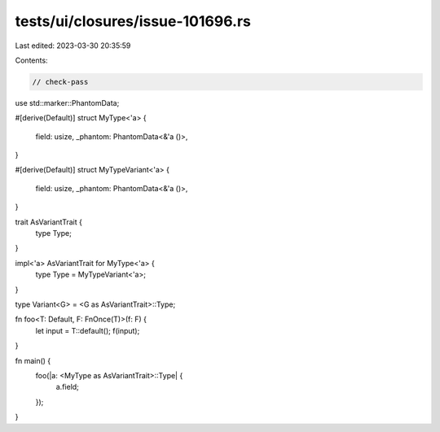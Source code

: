tests/ui/closures/issue-101696.rs
=================================

Last edited: 2023-03-30 20:35:59

Contents:

.. code-block:: rs

    // check-pass

use std::marker::PhantomData;

#[derive(Default)]
struct MyType<'a> {
    field: usize,
    _phantom: PhantomData<&'a ()>,
}

#[derive(Default)]
struct MyTypeVariant<'a> {
    field: usize,
    _phantom: PhantomData<&'a ()>,
}

trait AsVariantTrait {
    type Type;
}

impl<'a> AsVariantTrait for MyType<'a> {
    type Type = MyTypeVariant<'a>;
}

type Variant<G> = <G as AsVariantTrait>::Type;

fn foo<T: Default, F: FnOnce(T)>(f: F) {
    let input = T::default();
    f(input);
}

fn main() {
    foo(|a: <MyType as AsVariantTrait>::Type| {
        a.field;
    });
}


